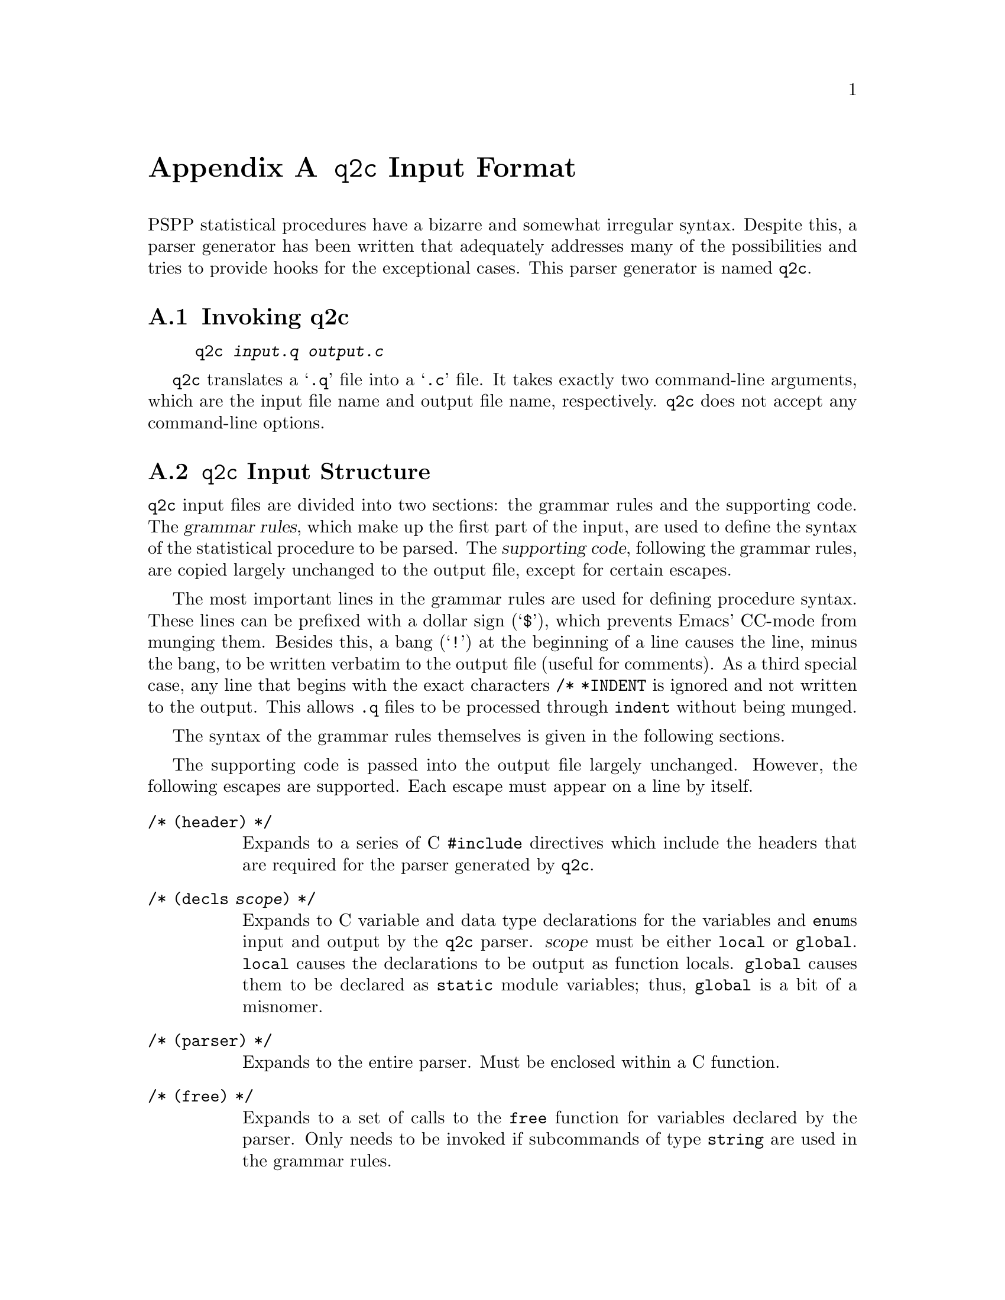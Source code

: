 @node q2c Input Format, , Data File Format, Top
@appendix @code{q2c} Input Format

PSPP statistical procedures have a bizarre and somewhat irregular
syntax.  Despite this, a parser generator has been written that
adequately addresses many of the possibilities and tries to provide
hooks for the exceptional cases.  This parser generator is named
@code{q2c}.

@menu
* Invoking q2c::                q2c command-line syntax.
* q2c Input Structure::         High-level layout of the input file.
* Grammar Rules::               Syntax of the grammar rules.
@end menu

@node Invoking q2c, q2c Input Structure, q2c Input Format, q2c Input Format
@section Invoking q2c

@example
q2c @var{input.q} @var{output.c}
@end example

@code{q2c} translates a @samp{.q} file into a @samp{.c} file.  It takes
exactly two command-line arguments, which are the input file name and
output file name, respectively.  @code{q2c} does not accept any
command-line options.

@node q2c Input Structure, Grammar Rules, Invoking q2c, q2c Input Format
@section @code{q2c} Input Structure

@code{q2c} input files are divided into two sections: the grammar rules
and the supporting code.  The @dfn{grammar rules}, which make up the
first part of the input, are used to define the syntax of the
statistical procedure to be parsed.  The @dfn{supporting code},
following the grammar rules, are copied largely unchanged to the output
file, except for certain escapes.

The most important lines in the grammar rules are used for defining
procedure syntax.  These lines can be prefixed with a dollar sign
(@samp{$}), which prevents Emacs' CC-mode from munging them.  Besides
this, a bang (@samp{!}) at the beginning of a line causes the line,
minus the bang, to be written verbatim to the output file (useful for
comments).  As a third special case, any line that begins with the exact
characters @code{/* *INDENT} is ignored and not written to the output.
This allows @code{.q} files to be processed through @code{indent}
without being munged.

The syntax of the grammar rules themselves is given in the following
sections.

The supporting code is passed into the output file largely unchanged.
However, the following escapes are supported.  Each escape must appear
on a line by itself.

@table @code
@item /* (header) */

Expands to a series of C @code{#include} directives which include the
headers that are required for the parser generated by @code{q2c}.

@item /* (decls @var{scope}) */

Expands to C variable and data type declarations for the variables and
@code{enum}s input and output by the @code{q2c} parser.  @var{scope}
must be either @code{local} or @code{global}.  @code{local} causes the
declarations to be output as function locals.  @code{global} causes them
to be declared as @code{static} module variables; thus, @code{global} is
a bit of a misnomer.

@item /* (parser) */

Expands to the entire parser.  Must be enclosed within a C function.

@item /* (free) */

Expands to a set of calls to the @code{free} function for variables
declared by the parser.  Only needs to be invoked if subcommands of type
@code{string} are used in the grammar rules.
@end table

@node Grammar Rules,  , q2c Input Structure, q2c Input Format
@section Grammar Rules

The grammar rules describe the format of the syntax that the parser
generated by @code{q2c} will understand.  The way that the grammar rules
are included in @code{q2c} input file are described above.

The grammar rules are divided into tokens of the following types:

@table @asis
@item Identifier (@code{ID})

An identifier token is a sequence of letters, digits, and underscores
(@samp{_}).  Identifiers are @emph{not} case-sensitive.

@item String (@code{STRING})

String tokens are initiated by a double-quote character (@samp{"}) and
consist of all the characters between that double quote and the next
double quote, which must be on the same line as the first.  Within a
string, a backslash can be used as a ``literal escape''.  The only
reasons to use a literal escape are to include a double quote or a
backslash within a string.

@item Special character

Other characters, other than white space, constitute tokens in
themselves.

@end table

The syntax of the grammar rules is as follows:

@example
grammar-rules ::= ID : subcommands .
subcommands ::= subcommand
            ::= subcommands ; subcommand
@end example

The syntax begins with an ID or STRING token that gives the name of the
procedure to be parsed.  The rest of the syntax consists of subcommands
separated by semicolons (@samp{;}) and terminated with a full stop
(@samp{.}).

@example
subcommand ::= sbc-options ID sbc-defn
sbc-options ::= 
            ::= sbc-option
            ::= sbc-options sbc-options
sbc-option ::= *
           ::= +
           ::= ^
sbc-defn ::= opt-prefix = specifiers
         ::= [ ID ] = array-sbc
         ::= opt-prefix = sbc-special-form
opt-prefix ::=
           ::= ( ID )
@end example

Each subcommand can be prefixed with one or more option characters.  An
asterisk (@samp{*}) is used to indicate the default subcommand; the
keyword used for the default subcommand can be omitted in the PSPP
syntax file.  A plus sign (@samp{+}) is used to indicate that a
subcommand can appear more than once; if it is not present then that
subcommand can appear no more than once.
A carat sign (@samp{^}) is used to indicate that a subcommand must appear
at least once.

The subcommand name appears after the option characters.

There are three forms of subcommands.  The first and most common form
simply gives an equals sign (@samp{=}) and a list of specifiers, which
can each be set to a single setting.  The second form declares an array,
which is a set of flags that can be individually turned on by the user.
There are also several special forms that do not take a list of
specifiers.

Arrays require an additional @code{ID} argument.  This is used as a
prefix, prepended to the variable names constructed from the
specifiers.  The other forms also allow an optional prefix to be
specified.

@example
array-sbc ::= alternatives
          ::= array-sbc , alternatives
alternatives ::= ID
             ::= alternatives | ID
@end example

An array subcommand is a set of Boolean values that can independently be
turned on by the user, listed separated by commas (@samp{,}).  If an value has more
than one name then these names are separated by pipes (@samp{|}).

@example
specifiers ::= specifier
           ::= specifiers , specifier
specifier ::= opt-id : settings
opt-id ::=
       ::= ID
@end example

Ordinary subcommands (other than arrays and special forms) require a
list of specifiers.  Each specifier has an optional name and a list of
settings.  If the name is given then a correspondingly named variable
will be used to store the user's choice of setting.  If no name is given
then there is no way to tell which setting the user picked; in this case
the settings should probably have values attached.

@example
settings ::= setting
         ::= settings / setting
setting ::= setting-options ID setting-value
setting-options ::=
                ::= *
                ::= !
                ::= * !
@end example

Individual settings are separated by forward slashes (@samp{/}).  Each
setting can be as little as an @code{ID} token, but options and values
can optionally be included.  The @samp{*} option means that, for this
setting, the @code{ID} can be omitted.  The @samp{!} option means that
this option is the default for its specifier.

@example
setting-value ::=
              ::= ( setting-value-2 )
              ::= setting-value-2
setting-value-2 ::= setting-value-options setting-value-type : ID 
                    setting-value-restriction
setting-value-options ::=
                      ::= *
setting-value-type ::= N
                   ::= D
setting-value-restriction ::= 
                          ::= , STRING
@end example

Settings may have values.  If the value must be enclosed in parentheses,
then enclose the value declaration in parentheses.  Declare the setting
type as @samp{n} or @samp{d} for integer or floating point type,
respectively.  The given @code{ID} is used to construct a variable name.
If option @samp{*} is given, then the value is optional; otherwise it
must be specified whenever the corresponding setting is specified.  A
``restriction'' can also be specified which is a string giving a C
expression limiting the valid range of the value.  The special escape
@code{%s} should be used within the restriction to refer to the
setting's value variable.

@example
sbc-special-form ::= VAR
                 ::= VARLIST varlist-options
                 ::= INTEGER opt-list
                 ::= DOUBLE opt-list
                 ::= PINT
                 ::= STRING @r{(the literal word STRING)} string-options
                 ::= CUSTOM
varlist-options ::= 
                ::= ( STRING )
opt-list ::=
         ::= LIST
string-options ::= 
               ::= ( STRING STRING )
@end example

The special forms are of the following types:

@table @code
@item VAR

A single variable name.

@item VARLIST

A list of variables.  If given, the string can be used to provide
@code{PV_@var{*}} options to the call to @code{parse_variables}. 

@item INTEGER

A single integer value.

@item INTEGER LIST

A list of integers separated by spaces or commas.

@item DOUBLE

A single floating-point value.

@item DOUBLE LIST

A list of floating-point values.

@item PINT

A single positive integer value.

@item STRING

A string value.  If the options are given then the first string is an
expression giving a restriction on the value of the string; the second
string is an error message to display when the restriction is violated.

@item CUSTOM

A custom function is used to parse this subcommand.  The function must
have prototype @code{int custom_@var{name} (void)}.  It should return 0
on failure (when it has already issued an appropriate diagnostic), 1 on
success, or 2 if it fails and the calling function should issue a syntax
error on behalf of the custom handler.

@end table
@setfilename ignored
